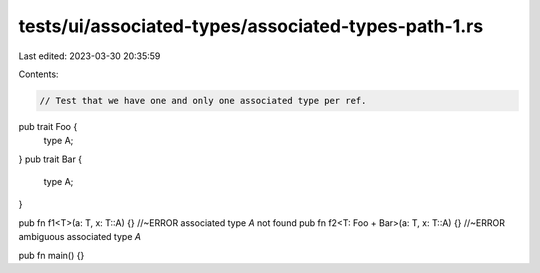 tests/ui/associated-types/associated-types-path-1.rs
====================================================

Last edited: 2023-03-30 20:35:59

Contents:

.. code-block:: rs

    // Test that we have one and only one associated type per ref.

pub trait Foo {
    type A;
}
pub trait Bar {
    type A;
}

pub fn f1<T>(a: T, x: T::A) {} //~ERROR associated type `A` not found
pub fn f2<T: Foo + Bar>(a: T, x: T::A) {} //~ERROR ambiguous associated type `A`

pub fn main() {}


